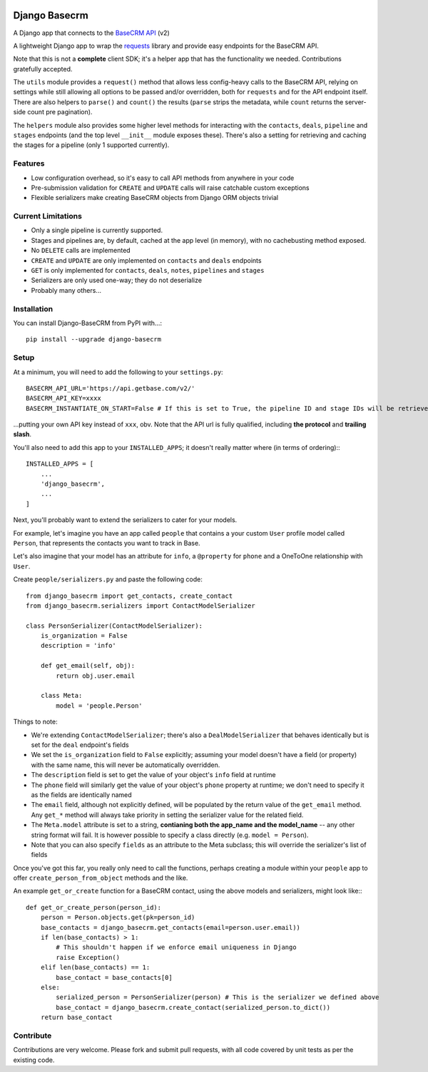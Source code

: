 .. image:: https://badge.fury.io/py/django-basecrm.svg
    :target: https://badge.fury.io/py/django-basecrm

.. image:: https://travis-ci.org/yunojuno/django-basecrm.svg?branch=master
    :target: https://travis-ci.org/yunojuno/django-basecrm

.. image:: https://codecov.io/gh/yunojuno/django-basecrm/branch/master/graph/badge.svg
    :target: https://codecov.io/gh/yunojuno/django-basecrm

==============
Django Basecrm
==============

A Django app that connects to the `BaseCRM API <https://dev.futuresimple.com/>`_ (v2)

A lightweight Django app to wrap the `requests <http://docs.python-requests.org/en/latest/>`_ library and provide easy endpoints for the BaseCRM API.

Note that this is not a **complete** client SDK; it's a helper app that has the functionality we needed. Contributions gratefully accepted.

The ``utils`` module provides a ``request()`` method that allows less config-heavy calls to the BaseCRM API, relying on settings while still allowing all options to be passed and/or overridden, both for ``requests`` and for the API endpoint itself. There are also helpers to ``parse()`` and ``count()`` the results (``parse`` strips the metadata, while ``count`` returns the server-side count pre pagination).

The ``helpers`` module also provides some higher level methods for interacting with the ``contacts``, ``deals``, ``pipeline`` and ``stages`` endpoints (and the top level ``__init__`` module exposes these). There's also a setting for retrieving and caching the stages for a pipeline (only 1 supported currently).

Features
--------

* Low configuration overhead, so it's easy to call API methods from anywhere in your code
* Pre-submission validation for ``CREATE`` and ``UPDATE`` calls will raise catchable custom exceptions
* Flexible serializers make creating BaseCRM objects from Django ORM objects trivial

Current Limitations
-------------------

* Only a single pipeline is currently supported.
* Stages and pipelines are, by default, cached at the app level (in memory), with no cachebusting method exposed.
* No ``DELETE`` calls are implemented
* ``CREATE`` and ``UPDATE`` are only implemented on ``contacts`` and ``deals`` endpoints
* ``GET`` is only implemented for ``contacts``, ``deals``, ``notes``, ``pipelines`` and ``stages``
* Serializers are only used one-way; they do not deserialize
* Probably many others...

Installation
------------
You can install Django-BaseCRM from PyPI with...::

    pip install --upgrade django-basecrm

Setup
-----
At a minimum, you will need to add the following to your ``settings.py``::

    BASECRM_API_URL='https://api.getbase.com/v2/'
    BASECRM_API_KEY=xxxx
    BASECRM_INSTANTIATE_ON_START=False # If this is set to True, the pipeline ID and stage IDs will be retrieved when the app is started for the first time, and then held in memory

...putting your own API key instead of ``xxx``, obv. Note that the API url is fully qualified, including **the protocol** and **trailing slash**.

You'll also need to add this app to your ``INSTALLED_APPS``; it doesn't really matter where (in terms of ordering):::

    INSTALLED_APPS = [
        ...
        'django_basecrm',
        ...
    ]

Next, you'll probably want to extend the serializers to cater for your models.

For example, let's imagine you have an app called ``people`` that contains a your custom ``User`` profile model called ``Person``, that represents the contacts you want to track in Base.

Let's also imagine that your model has an attribute for ``info``, a ``@property`` for ``phone`` and a OneToOne relationship with ``User``.

Create ``people/serializers.py`` and paste the following code::

    from django_basecrm import get_contacts, create_contact
    from django_basecrm.serializers import ContactModelSerializer

    class PersonSerializer(ContactModelSerializer):
        is_organization = False
        description = 'info'

        def get_email(self, obj):
            return obj.user.email

        class Meta:
            model = 'people.Person'

Things to note:

* We're extending ``ContactModelSerializer``; there's also a ``DealModelSerializer`` that behaves identically but is set for the ``deal`` endpoint's fields
* We set the ``is_organization`` field to ``False`` explicitly; assuming your model doesn't have a field (or property) with the same name, this will never be automatically overridden.
* The ``description`` field is set to get the value of your object's ``info`` field at runtime
* The ``phone`` field will similarly get the value of your object's ``phone`` property at runtime; we don't need to specify it as the fields are identically named
* The ``email`` field, although not explicitly defined, will be populated by the return value of the ``get_email`` method. Any ``get_*`` method will always take priority in setting the serializer value for the related field.
* The ``Meta.model`` attribute is set to a string, **contianing both the app_name and the model_name** -- any other string format will fail. It is however possible to specify a class directly (e.g. ``model = Person``).
* Note that you can also specify ``fields`` as an attribute to the Meta subclass; this will override the serializer's list of fields

Once you've got this far, you really only need to call the functions, perhaps creating a module within your ``people`` app to offer ``create_person_from_object`` methods and the like.

An example ``get_or_create`` function for a BaseCRM contact, using the above models and serializers, might look like:::

    def get_or_create_person(person_id):
        person = Person.objects.get(pk=person_id)
        base_contacts = django_basecrm.get_contacts(email=person.user.email))
        if len(base_contacts) > 1:
            # This shouldn't happen if we enforce email uniqueness in Django
            raise Exception()
        elif len(base_contacts) == 1:
            base_contact = base_contacts[0]
        else:
            serialized_person = PersonSerializer(person) # This is the serializer we defined above
            base_contact = django_basecrm.create_contact(serialized_person.to_dict())
        return base_contact


Contribute
----------

Contributions are very welcome. Please fork and submit pull requests, with all code covered by unit tests as per the existing code.
